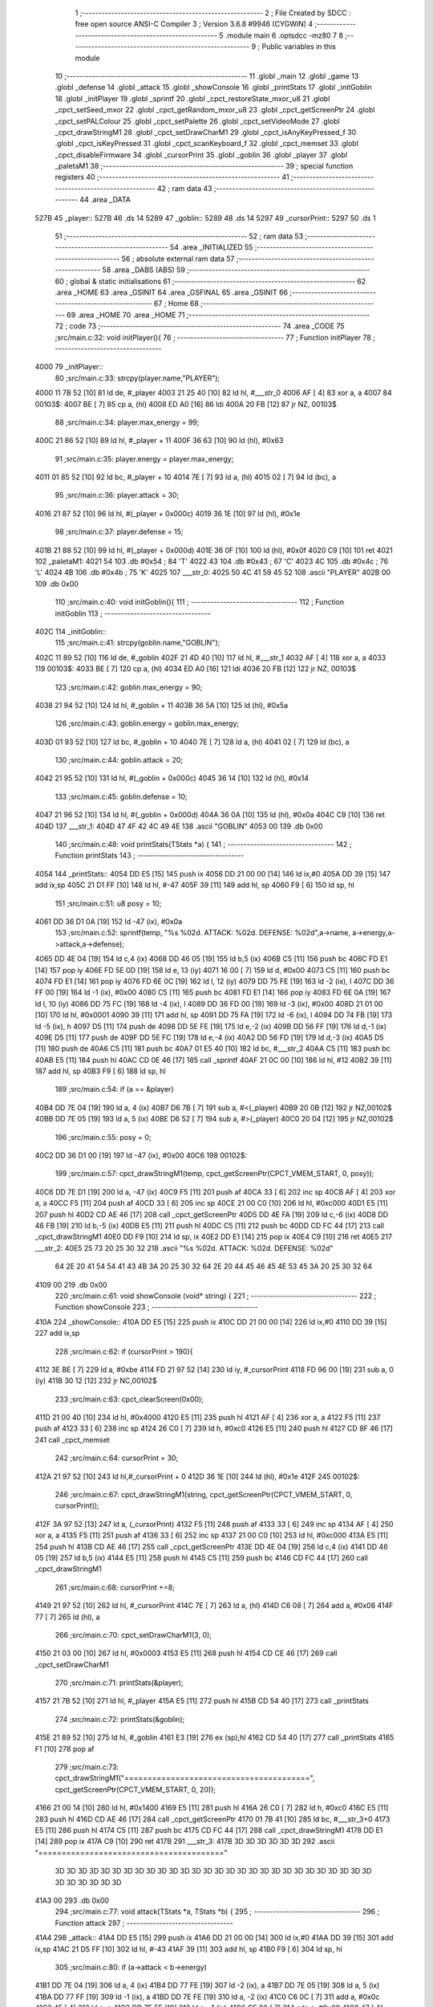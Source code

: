                              1 ;--------------------------------------------------------
                              2 ; File Created by SDCC : free open source ANSI-C Compiler
                              3 ; Version 3.6.8 #9946 (CYGWIN)
                              4 ;--------------------------------------------------------
                              5 	.module main
                              6 	.optsdcc -mz80
                              7 	
                              8 ;--------------------------------------------------------
                              9 ; Public variables in this module
                             10 ;--------------------------------------------------------
                             11 	.globl _main
                             12 	.globl _game
                             13 	.globl _defense
                             14 	.globl _attack
                             15 	.globl _showConsole
                             16 	.globl _printStats
                             17 	.globl _initGoblin
                             18 	.globl _initPlayer
                             19 	.globl _sprintf
                             20 	.globl _cpct_restoreState_mxor_u8
                             21 	.globl _cpct_setSeed_mxor
                             22 	.globl _cpct_getRandom_mxor_u8
                             23 	.globl _cpct_getScreenPtr
                             24 	.globl _cpct_setPALColour
                             25 	.globl _cpct_setPalette
                             26 	.globl _cpct_setVideoMode
                             27 	.globl _cpct_drawStringM1
                             28 	.globl _cpct_setDrawCharM1
                             29 	.globl _cpct_isAnyKeyPressed_f
                             30 	.globl _cpct_isKeyPressed
                             31 	.globl _cpct_scanKeyboard_f
                             32 	.globl _cpct_memset
                             33 	.globl _cpct_disableFirmware
                             34 	.globl _cursorPrint
                             35 	.globl _goblin
                             36 	.globl _player
                             37 	.globl _paletaM1
                             38 ;--------------------------------------------------------
                             39 ; special function registers
                             40 ;--------------------------------------------------------
                             41 ;--------------------------------------------------------
                             42 ; ram data
                             43 ;--------------------------------------------------------
                             44 	.area _DATA
   527B                      45 _player::
   527B                      46 	.ds 14
   5289                      47 _goblin::
   5289                      48 	.ds 14
   5297                      49 _cursorPrint::
   5297                      50 	.ds 1
                             51 ;--------------------------------------------------------
                             52 ; ram data
                             53 ;--------------------------------------------------------
                             54 	.area _INITIALIZED
                             55 ;--------------------------------------------------------
                             56 ; absolute external ram data
                             57 ;--------------------------------------------------------
                             58 	.area _DABS (ABS)
                             59 ;--------------------------------------------------------
                             60 ; global & static initialisations
                             61 ;--------------------------------------------------------
                             62 	.area _HOME
                             63 	.area _GSINIT
                             64 	.area _GSFINAL
                             65 	.area _GSINIT
                             66 ;--------------------------------------------------------
                             67 ; Home
                             68 ;--------------------------------------------------------
                             69 	.area _HOME
                             70 	.area _HOME
                             71 ;--------------------------------------------------------
                             72 ; code
                             73 ;--------------------------------------------------------
                             74 	.area _CODE
                             75 ;src/main.c:32: void initPlayer(){
                             76 ;	---------------------------------
                             77 ; Function initPlayer
                             78 ; ---------------------------------
   4000                      79 _initPlayer::
                             80 ;src/main.c:33: strcpy(player.name,"PLAYER");
   4000 11 7B 52      [10]   81 	ld	de, #_player
   4003 21 25 40      [10]   82 	ld	hl, #___str_0
   4006 AF            [ 4]   83 	xor	a, a
   4007                      84 00103$:
   4007 BE            [ 7]   85 	cp	a, (hl)
   4008 ED A0         [16]   86 	ldi
   400A 20 FB         [12]   87 	jr	NZ, 00103$
                             88 ;src/main.c:34: player.max_energy = 99;
   400C 21 86 52      [10]   89 	ld	hl, #_player + 11
   400F 36 63         [10]   90 	ld	(hl), #0x63
                             91 ;src/main.c:35: player.energy = player.max_energy;
   4011 01 85 52      [10]   92 	ld	bc, #_player + 10
   4014 7E            [ 7]   93 	ld	a, (hl)
   4015 02            [ 7]   94 	ld	(bc), a
                             95 ;src/main.c:36: player.attack = 30;
   4016 21 87 52      [10]   96 	ld	hl, #(_player + 0x000c)
   4019 36 1E         [10]   97 	ld	(hl), #0x1e
                             98 ;src/main.c:37: player.defense = 15;
   401B 21 88 52      [10]   99 	ld	hl, #(_player + 0x000d)
   401E 36 0F         [10]  100 	ld	(hl), #0x0f
   4020 C9            [10]  101 	ret
   4021                     102 _paletaM1:
   4021 54                  103 	.db #0x54	; 84	'T'
   4022 43                  104 	.db #0x43	; 67	'C'
   4023 4C                  105 	.db #0x4c	; 76	'L'
   4024 4B                  106 	.db #0x4b	; 75	'K'
   4025                     107 ___str_0:
   4025 50 4C 41 59 45 52   108 	.ascii "PLAYER"
   402B 00                  109 	.db 0x00
                            110 ;src/main.c:40: void initGoblin(){
                            111 ;	---------------------------------
                            112 ; Function initGoblin
                            113 ; ---------------------------------
   402C                     114 _initGoblin::
                            115 ;src/main.c:41: strcpy(goblin.name,"GOBLIN");
   402C 11 89 52      [10]  116 	ld	de, #_goblin
   402F 21 4D 40      [10]  117 	ld	hl, #___str_1
   4032 AF            [ 4]  118 	xor	a, a
   4033                     119 00103$:
   4033 BE            [ 7]  120 	cp	a, (hl)
   4034 ED A0         [16]  121 	ldi
   4036 20 FB         [12]  122 	jr	NZ, 00103$
                            123 ;src/main.c:42: goblin.max_energy = 90;
   4038 21 94 52      [10]  124 	ld	hl, #_goblin + 11
   403B 36 5A         [10]  125 	ld	(hl), #0x5a
                            126 ;src/main.c:43: goblin.energy = goblin.max_energy;
   403D 01 93 52      [10]  127 	ld	bc, #_goblin + 10
   4040 7E            [ 7]  128 	ld	a, (hl)
   4041 02            [ 7]  129 	ld	(bc), a
                            130 ;src/main.c:44: goblin.attack = 20;
   4042 21 95 52      [10]  131 	ld	hl, #(_goblin + 0x000c)
   4045 36 14         [10]  132 	ld	(hl), #0x14
                            133 ;src/main.c:45: goblin.defense = 10;
   4047 21 96 52      [10]  134 	ld	hl, #(_goblin + 0x000d)
   404A 36 0A         [10]  135 	ld	(hl), #0x0a
   404C C9            [10]  136 	ret
   404D                     137 ___str_1:
   404D 47 4F 42 4C 49 4E   138 	.ascii "GOBLIN"
   4053 00                  139 	.db 0x00
                            140 ;src/main.c:48: void printStats(TStats *a) {
                            141 ;	---------------------------------
                            142 ; Function printStats
                            143 ; ---------------------------------
   4054                     144 _printStats::
   4054 DD E5         [15]  145 	push	ix
   4056 DD 21 00 00   [14]  146 	ld	ix,#0
   405A DD 39         [15]  147 	add	ix,sp
   405C 21 D1 FF      [10]  148 	ld	hl, #-47
   405F 39            [11]  149 	add	hl, sp
   4060 F9            [ 6]  150 	ld	sp, hl
                            151 ;src/main.c:51: u8 posy = 10;
   4061 DD 36 D1 0A   [19]  152 	ld	-47 (ix), #0x0a
                            153 ;src/main.c:52: sprintf(temp, "%s %02d. ATTACK: %02d. DEFENSE: %02d",a->name, a->energy,a->attack,a->defense);
   4065 DD 4E 04      [19]  154 	ld	c,4 (ix)
   4068 DD 46 05      [19]  155 	ld	b,5 (ix)
   406B C5            [11]  156 	push	bc
   406C FD E1         [14]  157 	pop	iy
   406E FD 5E 0D      [19]  158 	ld	e, 13 (iy)
   4071 16 00         [ 7]  159 	ld	d, #0x00
   4073 C5            [11]  160 	push	bc
   4074 FD E1         [14]  161 	pop	iy
   4076 FD 6E 0C      [19]  162 	ld	l, 12 (iy)
   4079 DD 75 FE      [19]  163 	ld	-2 (ix), l
   407C DD 36 FF 00   [19]  164 	ld	-1 (ix), #0x00
   4080 C5            [11]  165 	push	bc
   4081 FD E1         [14]  166 	pop	iy
   4083 FD 6E 0A      [19]  167 	ld	l, 10 (iy)
   4086 DD 75 FC      [19]  168 	ld	-4 (ix), l
   4089 DD 36 FD 00   [19]  169 	ld	-3 (ix), #0x00
   408D 21 01 00      [10]  170 	ld	hl, #0x0001
   4090 39            [11]  171 	add	hl, sp
   4091 DD 75 FA      [19]  172 	ld	-6 (ix), l
   4094 DD 74 FB      [19]  173 	ld	-5 (ix), h
   4097 D5            [11]  174 	push	de
   4098 DD 5E FE      [19]  175 	ld	e,-2 (ix)
   409B DD 56 FF      [19]  176 	ld	d,-1 (ix)
   409E D5            [11]  177 	push	de
   409F DD 5E FC      [19]  178 	ld	e,-4 (ix)
   40A2 DD 56 FD      [19]  179 	ld	d,-3 (ix)
   40A5 D5            [11]  180 	push	de
   40A6 C5            [11]  181 	push	bc
   40A7 01 E5 40      [10]  182 	ld	bc, #___str_2
   40AA C5            [11]  183 	push	bc
   40AB E5            [11]  184 	push	hl
   40AC CD 0E 46      [17]  185 	call	_sprintf
   40AF 21 0C 00      [10]  186 	ld	hl, #12
   40B2 39            [11]  187 	add	hl, sp
   40B3 F9            [ 6]  188 	ld	sp, hl
                            189 ;src/main.c:54: if (a == &player) 
   40B4 DD 7E 04      [19]  190 	ld	a, 4 (ix)
   40B7 D6 7B         [ 7]  191 	sub	a, #<(_player)
   40B9 20 0B         [12]  192 	jr	NZ,00102$
   40BB DD 7E 05      [19]  193 	ld	a, 5 (ix)
   40BE D6 52         [ 7]  194 	sub	a, #>(_player)
   40C0 20 04         [12]  195 	jr	NZ,00102$
                            196 ;src/main.c:55: posy = 0;
   40C2 DD 36 D1 00   [19]  197 	ld	-47 (ix), #0x00
   40C6                     198 00102$:
                            199 ;src/main.c:57: cpct_drawStringM1(temp, cpct_getScreenPtr(CPCT_VMEM_START, 0, posy));
   40C6 DD 7E D1      [19]  200 	ld	a, -47 (ix)
   40C9 F5            [11]  201 	push	af
   40CA 33            [ 6]  202 	inc	sp
   40CB AF            [ 4]  203 	xor	a, a
   40CC F5            [11]  204 	push	af
   40CD 33            [ 6]  205 	inc	sp
   40CE 21 00 C0      [10]  206 	ld	hl, #0xc000
   40D1 E5            [11]  207 	push	hl
   40D2 CD AE 46      [17]  208 	call	_cpct_getScreenPtr
   40D5 DD 4E FA      [19]  209 	ld	c,-6 (ix)
   40D8 DD 46 FB      [19]  210 	ld	b,-5 (ix)
   40DB E5            [11]  211 	push	hl
   40DC C5            [11]  212 	push	bc
   40DD CD FC 44      [17]  213 	call	_cpct_drawStringM1
   40E0 DD F9         [10]  214 	ld	sp, ix
   40E2 DD E1         [14]  215 	pop	ix
   40E4 C9            [10]  216 	ret
   40E5                     217 ___str_2:
   40E5 25 73 20 25 30 32   218 	.ascii "%s %02d. ATTACK: %02d. DEFENSE: %02d"
        64 2E 20 41 54 54
        41 43 4B 3A 20 25
        30 32 64 2E 20 44
        45 46 45 4E 53 45
        3A 20 25 30 32 64
   4109 00                  219 	.db 0x00
                            220 ;src/main.c:61: void showConsole  (void* string) {
                            221 ;	---------------------------------
                            222 ; Function showConsole
                            223 ; ---------------------------------
   410A                     224 _showConsole::
   410A DD E5         [15]  225 	push	ix
   410C DD 21 00 00   [14]  226 	ld	ix,#0
   4110 DD 39         [15]  227 	add	ix,sp
                            228 ;src/main.c:62: if (cursorPrint > 190){
   4112 3E BE         [ 7]  229 	ld	a, #0xbe
   4114 FD 21 97 52   [14]  230 	ld	iy, #_cursorPrint
   4118 FD 96 00      [19]  231 	sub	a, 0 (iy)
   411B 30 12         [12]  232 	jr	NC,00102$
                            233 ;src/main.c:63: cpct_clearScreen(0x00);
   411D 21 00 40      [10]  234 	ld	hl, #0x4000
   4120 E5            [11]  235 	push	hl
   4121 AF            [ 4]  236 	xor	a, a
   4122 F5            [11]  237 	push	af
   4123 33            [ 6]  238 	inc	sp
   4124 26 C0         [ 7]  239 	ld	h, #0xc0
   4126 E5            [11]  240 	push	hl
   4127 CD 8F 46      [17]  241 	call	_cpct_memset
                            242 ;src/main.c:64: cursorPrint = 30;
   412A 21 97 52      [10]  243 	ld	hl,#_cursorPrint + 0
   412D 36 1E         [10]  244 	ld	(hl), #0x1e
   412F                     245 00102$:
                            246 ;src/main.c:67: cpct_drawStringM1(string, cpct_getScreenPtr(CPCT_VMEM_START, 0, cursorPrint));
   412F 3A 97 52      [13]  247 	ld	a, (_cursorPrint)
   4132 F5            [11]  248 	push	af
   4133 33            [ 6]  249 	inc	sp
   4134 AF            [ 4]  250 	xor	a, a
   4135 F5            [11]  251 	push	af
   4136 33            [ 6]  252 	inc	sp
   4137 21 00 C0      [10]  253 	ld	hl, #0xc000
   413A E5            [11]  254 	push	hl
   413B CD AE 46      [17]  255 	call	_cpct_getScreenPtr
   413E DD 4E 04      [19]  256 	ld	c,4 (ix)
   4141 DD 46 05      [19]  257 	ld	b,5 (ix)
   4144 E5            [11]  258 	push	hl
   4145 C5            [11]  259 	push	bc
   4146 CD FC 44      [17]  260 	call	_cpct_drawStringM1
                            261 ;src/main.c:68: cursorPrint +=8;
   4149 21 97 52      [10]  262 	ld	hl, #_cursorPrint
   414C 7E            [ 7]  263 	ld	a, (hl)
   414D C6 08         [ 7]  264 	add	a, #0x08
   414F 77            [ 7]  265 	ld	(hl), a
                            266 ;src/main.c:70: cpct_setDrawCharM1(3, 0);
   4150 21 03 00      [10]  267 	ld	hl, #0x0003
   4153 E5            [11]  268 	push	hl
   4154 CD CE 46      [17]  269 	call	_cpct_setDrawCharM1
                            270 ;src/main.c:71: printStats(&player);
   4157 21 7B 52      [10]  271 	ld	hl, #_player
   415A E5            [11]  272 	push	hl
   415B CD 54 40      [17]  273 	call	_printStats
                            274 ;src/main.c:72: printStats(&goblin);
   415E 21 89 52      [10]  275 	ld	hl, #_goblin
   4161 E3            [19]  276 	ex	(sp),hl
   4162 CD 54 40      [17]  277 	call	_printStats
   4165 F1            [10]  278 	pop	af
                            279 ;src/main.c:73: cpct_drawStringM1("========================================", cpct_getScreenPtr(CPCT_VMEM_START, 0, 20));
   4166 21 00 14      [10]  280 	ld	hl, #0x1400
   4169 E5            [11]  281 	push	hl
   416A 26 C0         [ 7]  282 	ld	h, #0xc0
   416C E5            [11]  283 	push	hl
   416D CD AE 46      [17]  284 	call	_cpct_getScreenPtr
   4170 01 7B 41      [10]  285 	ld	bc, #___str_3+0
   4173 E5            [11]  286 	push	hl
   4174 C5            [11]  287 	push	bc
   4175 CD FC 44      [17]  288 	call	_cpct_drawStringM1
   4178 DD E1         [14]  289 	pop	ix
   417A C9            [10]  290 	ret
   417B                     291 ___str_3:
   417B 3D 3D 3D 3D 3D 3D   292 	.ascii "========================================"
        3D 3D 3D 3D 3D 3D
        3D 3D 3D 3D 3D 3D
        3D 3D 3D 3D 3D 3D
        3D 3D 3D 3D 3D 3D
        3D 3D 3D 3D 3D 3D
        3D 3D 3D 3D
   41A3 00                  293 	.db 0x00
                            294 ;src/main.c:77: void attack(TStats *a, TStats *b) {
                            295 ;	---------------------------------
                            296 ; Function attack
                            297 ; ---------------------------------
   41A4                     298 _attack::
   41A4 DD E5         [15]  299 	push	ix
   41A6 DD 21 00 00   [14]  300 	ld	ix,#0
   41AA DD 39         [15]  301 	add	ix,sp
   41AC 21 D5 FF      [10]  302 	ld	hl, #-43
   41AF 39            [11]  303 	add	hl, sp
   41B0 F9            [ 6]  304 	ld	sp, hl
                            305 ;src/main.c:80: if (a->attack < b->energy) 
   41B1 DD 7E 04      [19]  306 	ld	a, 4 (ix)
   41B4 DD 77 FE      [19]  307 	ld	-2 (ix), a
   41B7 DD 7E 05      [19]  308 	ld	a, 5 (ix)
   41BA DD 77 FF      [19]  309 	ld	-1 (ix), a
   41BD DD 7E FE      [19]  310 	ld	a, -2 (ix)
   41C0 C6 0C         [ 7]  311 	add	a, #0x0c
   41C2 4F            [ 4]  312 	ld	c, a
   41C3 DD 7E FF      [19]  313 	ld	a, -1 (ix)
   41C6 CE 00         [ 7]  314 	adc	a, #0x00
   41C8 47            [ 4]  315 	ld	b, a
   41C9 0A            [ 7]  316 	ld	a, (bc)
   41CA DD 77 FD      [19]  317 	ld	-3 (ix), a
   41CD DD 5E 06      [19]  318 	ld	e,6 (ix)
   41D0 DD 56 07      [19]  319 	ld	d,7 (ix)
   41D3 21 0A 00      [10]  320 	ld	hl, #0x000a
   41D6 19            [11]  321 	add	hl,de
   41D7 EB            [ 4]  322 	ex	de,hl
   41D8 1A            [ 7]  323 	ld	a, (de)
   41D9 6F            [ 4]  324 	ld	l, a
   41DA DD 7E FD      [19]  325 	ld	a, -3 (ix)
   41DD 95            [ 4]  326 	sub	a, l
   41DE 30 07         [12]  327 	jr	NC,00102$
                            328 ;src/main.c:81: b->energy = b->energy - a->attack;
   41E0 7D            [ 4]  329 	ld	a, l
   41E1 DD 96 FD      [19]  330 	sub	a, -3 (ix)
   41E4 12            [ 7]  331 	ld	(de), a
   41E5 18 02         [12]  332 	jr	00103$
   41E7                     333 00102$:
                            334 ;src/main.c:83: b->energy = 0;
   41E7 AF            [ 4]  335 	xor	a, a
   41E8 12            [ 7]  336 	ld	(de), a
   41E9                     337 00103$:
                            338 ;src/main.c:85: sprintf(temp, "%s attacks %02d.",a->name, a->attack);
   41E9 0A            [ 7]  339 	ld	a, (bc)
   41EA 4F            [ 4]  340 	ld	c, a
   41EB 06 00         [ 7]  341 	ld	b, #0x00
   41ED 21 00 00      [10]  342 	ld	hl, #0x0000
   41F0 39            [11]  343 	add	hl, sp
   41F1 5D            [ 4]  344 	ld	e, l
   41F2 54            [ 4]  345 	ld	d, h
   41F3 E5            [11]  346 	push	hl
   41F4 C5            [11]  347 	push	bc
   41F5 DD 4E FE      [19]  348 	ld	c,-2 (ix)
   41F8 DD 46 FF      [19]  349 	ld	b,-1 (ix)
   41FB C5            [11]  350 	push	bc
   41FC 01 18 42      [10]  351 	ld	bc, #___str_4
   41FF C5            [11]  352 	push	bc
   4200 D5            [11]  353 	push	de
   4201 CD 0E 46      [17]  354 	call	_sprintf
   4204 21 08 00      [10]  355 	ld	hl, #8
   4207 39            [11]  356 	add	hl, sp
   4208 F9            [ 6]  357 	ld	sp, hl
   4209 01 02 00      [10]  358 	ld	bc, #0x0002
   420C C5            [11]  359 	push	bc
   420D CD CE 46      [17]  360 	call	_cpct_setDrawCharM1
   4210 CD 0A 41      [17]  361 	call	_showConsole
   4213 DD F9         [10]  362 	ld	sp,ix
   4215 DD E1         [14]  363 	pop	ix
   4217 C9            [10]  364 	ret
   4218                     365 ___str_4:
   4218 25 73 20 61 74 74   366 	.ascii "%s attacks %02d."
        61 63 6B 73 20 25
        30 32 64 2E
   4228 00                  367 	.db 0x00
                            368 ;src/main.c:91: void defense(TStats *a) {
                            369 ;	---------------------------------
                            370 ; Function defense
                            371 ; ---------------------------------
   4229                     372 _defense::
   4229 DD E5         [15]  373 	push	ix
   422B DD 21 00 00   [14]  374 	ld	ix,#0
   422F DD 39         [15]  375 	add	ix,sp
   4231 21 D5 FF      [10]  376 	ld	hl, #-43
   4234 39            [11]  377 	add	hl, sp
   4235 F9            [ 6]  378 	ld	sp, hl
                            379 ;src/main.c:94: healed = 0;
   4236 DD 36 FD 00   [19]  380 	ld	-3 (ix), #0x00
                            381 ;src/main.c:95: if (a->energy + a->defense < a->max_energy)
   423A DD 4E 04      [19]  382 	ld	c,4 (ix)
   423D DD 46 05      [19]  383 	ld	b,5 (ix)
   4240 FD 21 0A 00   [14]  384 	ld	iy, #0x000a
   4244 FD 09         [15]  385 	add	iy, bc
   4246 FD 7E 00      [19]  386 	ld	a, 0 (iy)
   4249 DD 77 FF      [19]  387 	ld	-1 (ix), a
   424C 5F            [ 4]  388 	ld	e, a
   424D 16 00         [ 7]  389 	ld	d, #0x00
   424F 69            [ 4]  390 	ld	l, c
   4250 60            [ 4]  391 	ld	h, b
   4251 C5            [11]  392 	push	bc
   4252 01 0D 00      [10]  393 	ld	bc, #0x000d
   4255 09            [11]  394 	add	hl, bc
   4256 C1            [10]  395 	pop	bc
   4257 7E            [ 7]  396 	ld	a, (hl)
   4258 DD 77 FE      [19]  397 	ld	-2 (ix), a
   425B 6F            [ 4]  398 	ld	l, a
   425C 26 00         [ 7]  399 	ld	h, #0x00
   425E 19            [11]  400 	add	hl,de
   425F EB            [ 4]  401 	ex	de,hl
   4260 69            [ 4]  402 	ld	l, c
   4261 60            [ 4]  403 	ld	h, b
   4262 C5            [11]  404 	push	bc
   4263 01 0B 00      [10]  405 	ld	bc, #0x000b
   4266 09            [11]  406 	add	hl, bc
   4267 C1            [10]  407 	pop	bc
   4268 6E            [ 7]  408 	ld	l, (hl)
   4269 26 00         [ 7]  409 	ld	h, #0x00
   426B 7B            [ 4]  410 	ld	a, e
   426C 95            [ 4]  411 	sub	a, l
   426D 7A            [ 4]  412 	ld	a, d
   426E 9C            [ 4]  413 	sbc	a, h
   426F E2 74 42      [10]  414 	jp	PO, 00109$
   4272 EE 80         [ 7]  415 	xor	a, #0x80
   4274                     416 00109$:
   4274 F2 7D 42      [10]  417 	jp	P, 00102$
                            418 ;src/main.c:96: healed = a->defense;
   4277 DD 5E FE      [19]  419 	ld	e, -2 (ix)
   427A DD 73 FD      [19]  420 	ld	-3 (ix), e
   427D                     421 00102$:
                            422 ;src/main.c:98: a->energy = a->energy + healed;
   427D DD 7E FF      [19]  423 	ld	a, -1 (ix)
   4280 DD 86 FD      [19]  424 	add	a, -3 (ix)
   4283 FD 77 00      [19]  425 	ld	0 (iy), a
                            426 ;src/main.c:100: sprintf(temp, "%s heals %02d.",a->name, healed);
   4286 DD 5E FD      [19]  427 	ld	e, -3 (ix)
   4289 16 00         [ 7]  428 	ld	d, #0x00
   428B 21 00 00      [10]  429 	ld	hl, #0x0000
   428E 39            [11]  430 	add	hl, sp
   428F E5            [11]  431 	push	hl
   4290 FD E1         [14]  432 	pop	iy
   4292 E5            [11]  433 	push	hl
   4293 D5            [11]  434 	push	de
   4294 C5            [11]  435 	push	bc
   4295 01 B2 42      [10]  436 	ld	bc, #___str_5
   4298 C5            [11]  437 	push	bc
   4299 FD E5         [15]  438 	push	iy
   429B CD 0E 46      [17]  439 	call	_sprintf
   429E 21 08 00      [10]  440 	ld	hl, #8
   42A1 39            [11]  441 	add	hl, sp
   42A2 F9            [ 6]  442 	ld	sp, hl
   42A3 01 01 00      [10]  443 	ld	bc, #0x0001
   42A6 C5            [11]  444 	push	bc
   42A7 CD CE 46      [17]  445 	call	_cpct_setDrawCharM1
   42AA CD 0A 41      [17]  446 	call	_showConsole
   42AD DD F9         [10]  447 	ld	sp,ix
   42AF DD E1         [14]  448 	pop	ix
   42B1 C9            [10]  449 	ret
   42B2                     450 ___str_5:
   42B2 25 73 20 68 65 61   451 	.ascii "%s heals %02d."
        6C 73 20 25 30 32
        64 2E
   42C0 00                  452 	.db 0x00
                            453 ;src/main.c:107: void game(){
                            454 ;	---------------------------------
                            455 ; Function game
                            456 ; ---------------------------------
   42C1                     457 _game::
                            458 ;src/main.c:108: while (player.energy) {
   42C1                     459 00124$:
   42C1 3A 85 52      [13]  460 	ld	a, (#(_player + 0x000a) + 0)
   42C4 B7            [ 4]  461 	or	a, a
   42C5 C8            [11]  462 	ret	Z
                            463 ;src/main.c:109: initGoblin();
   42C6 CD 2C 40      [17]  464 	call	_initGoblin
                            465 ;src/main.c:110: showConsole("A GOBLIN APPEARS.");
   42C9 21 6F 43      [10]  466 	ld	hl, #___str_6
   42CC E5            [11]  467 	push	hl
   42CD CD 0A 41      [17]  468 	call	_showConsole
   42D0 F1            [10]  469 	pop	af
                            470 ;src/main.c:112: while (player.energy && goblin.energy) {
   42D1                     471 00121$:
   42D1 3A 85 52      [13]  472 	ld	a, (#(_player + 0x000a) + 0)
   42D4 B7            [ 4]  473 	or	a, a
   42D5 28 EA         [12]  474 	jr	Z,00124$
   42D7 3A 93 52      [13]  475 	ld	a, (#(_goblin + 0x000a) + 0)
   42DA B7            [ 4]  476 	or	a, a
   42DB 28 E4         [12]  477 	jr	Z,00124$
                            478 ;src/main.c:114: showConsole("ACTION (A/D)?");
   42DD 21 81 43      [10]  479 	ld	hl, #___str_7
   42E0 E5            [11]  480 	push	hl
   42E1 CD 0A 41      [17]  481 	call	_showConsole
   42E4 F1            [10]  482 	pop	af
                            483 ;src/main.c:115: do 
   42E5                     484 00102$:
                            485 ;src/main.c:116: cpct_scanKeyboard_f();
   42E5 CD 86 44      [17]  486 	call	_cpct_scanKeyboard_f
                            487 ;src/main.c:117: while (!cpct_isKeyPressed(Key_A) && !cpct_isKeyPressed(Key_D));
   42E8 21 08 20      [10]  488 	ld	hl, #0x2008
   42EB CD 7A 44      [17]  489 	call	_cpct_isKeyPressed
   42EE 7D            [ 4]  490 	ld	a, l
   42EF B7            [ 4]  491 	or	a, a
   42F0 20 0A         [12]  492 	jr	NZ,00104$
   42F2 21 07 20      [10]  493 	ld	hl, #0x2007
   42F5 CD 7A 44      [17]  494 	call	_cpct_isKeyPressed
   42F8 7D            [ 4]  495 	ld	a, l
   42F9 B7            [ 4]  496 	or	a, a
   42FA 28 E9         [12]  497 	jr	Z,00102$
   42FC                     498 00104$:
                            499 ;src/main.c:120: if (cpct_isKeyPressed(Key_A)) {
   42FC 21 08 20      [10]  500 	ld	hl, #0x2008
   42FF CD 7A 44      [17]  501 	call	_cpct_isKeyPressed
   4302 7D            [ 4]  502 	ld	a, l
   4303 B7            [ 4]  503 	or	a, a
   4304 28 0D         [12]  504 	jr	Z,00106$
                            505 ;src/main.c:121: attack(&player, &goblin);
   4306 21 89 52      [10]  506 	ld	hl, #_goblin
   4309 E5            [11]  507 	push	hl
   430A 21 7B 52      [10]  508 	ld	hl, #_player
   430D E5            [11]  509 	push	hl
   430E CD A4 41      [17]  510 	call	_attack
   4311 F1            [10]  511 	pop	af
   4312 F1            [10]  512 	pop	af
   4313                     513 00106$:
                            514 ;src/main.c:124: if (cpct_isKeyPressed(Key_D)) {
   4313 21 07 20      [10]  515 	ld	hl, #0x2007
   4316 CD 7A 44      [17]  516 	call	_cpct_isKeyPressed
   4319 7D            [ 4]  517 	ld	a, l
   431A B7            [ 4]  518 	or	a, a
   431B 28 08         [12]  519 	jr	Z,00108$
                            520 ;src/main.c:125: defense(&player);
   431D 21 7B 52      [10]  521 	ld	hl, #_player
   4320 E5            [11]  522 	push	hl
   4321 CD 29 42      [17]  523 	call	_defense
   4324 F1            [10]  524 	pop	af
   4325                     525 00108$:
                            526 ;src/main.c:131: if (goblin.energy) {
   4325 3A 93 52      [13]  527 	ld	a, (#(_goblin + 0x000a) + 0)
   4328 B7            [ 4]  528 	or	a, a
   4329 28 21         [12]  529 	jr	Z,00113$
                            530 ;src/main.c:132: if (cpct_rand()%4) {// 75% of attack
   432B CD 94 45      [17]  531 	call	_cpct_getRandom_mxor_u8
   432E 7D            [ 4]  532 	ld	a, l
   432F E6 03         [ 7]  533 	and	a, #0x03
   4331 28 0F         [12]  534 	jr	Z,00110$
                            535 ;src/main.c:133: attack(&goblin,&player);
   4333 21 7B 52      [10]  536 	ld	hl, #_player
   4336 E5            [11]  537 	push	hl
   4337 21 89 52      [10]  538 	ld	hl, #_goblin
   433A E5            [11]  539 	push	hl
   433B CD A4 41      [17]  540 	call	_attack
   433E F1            [10]  541 	pop	af
   433F F1            [10]  542 	pop	af
   4340 18 12         [12]  543 	jr	00114$
   4342                     544 00110$:
                            545 ;src/main.c:135: defense(&goblin);
   4342 21 89 52      [10]  546 	ld	hl, #_goblin
   4345 E5            [11]  547 	push	hl
   4346 CD 29 42      [17]  548 	call	_defense
   4349 F1            [10]  549 	pop	af
   434A 18 08         [12]  550 	jr	00114$
   434C                     551 00113$:
                            552 ;src/main.c:138: showConsole("YOU KILLED THE GOBLIN.");
   434C 21 8F 43      [10]  553 	ld	hl, #___str_8
   434F E5            [11]  554 	push	hl
   4350 CD 0A 41      [17]  555 	call	_showConsole
   4353 F1            [10]  556 	pop	af
   4354                     557 00114$:
                            558 ;src/main.c:141: if (!player.energy){
   4354 3A 85 52      [13]  559 	ld	a, (#(_player + 0x000a) + 0)
   4357 B7            [ 4]  560 	or	a, a
   4358 20 08         [12]  561 	jr	NZ,00117$
                            562 ;src/main.c:142: showConsole("YOU DIED.");
   435A 21 A6 43      [10]  563 	ld	hl, #___str_9
   435D E5            [11]  564 	push	hl
   435E CD 0A 41      [17]  565 	call	_showConsole
   4361 F1            [10]  566 	pop	af
                            567 ;src/main.c:145: while (cpct_isAnyKeyPressed_f ()) { //Asegurarnos que se ha dejado de pulsar la tecla anterior 
   4362                     568 00117$:
   4362 CD 74 46      [17]  569 	call	_cpct_isAnyKeyPressed_f
   4365 7D            [ 4]  570 	ld	a, l
   4366 B7            [ 4]  571 	or	a, a
   4367 CA D1 42      [10]  572 	jp	Z, 00121$
                            573 ;src/main.c:146: cpct_scanKeyboard_f();
   436A CD 86 44      [17]  574 	call	_cpct_scanKeyboard_f
   436D 18 F3         [12]  575 	jr	00117$
   436F                     576 ___str_6:
   436F 41 20 47 4F 42 4C   577 	.ascii "A GOBLIN APPEARS."
        49 4E 20 41 50 50
        45 41 52 53 2E
   4380 00                  578 	.db 0x00
   4381                     579 ___str_7:
   4381 41 43 54 49 4F 4E   580 	.ascii "ACTION (A/D)?"
        20 28 41 2F 44 29
        3F
   438E 00                  581 	.db 0x00
   438F                     582 ___str_8:
   438F 59 4F 55 20 4B 49   583 	.ascii "YOU KILLED THE GOBLIN."
        4C 4C 45 44 20 54
        48 45 20 47 4F 42
        4C 49 4E 2E
   43A5 00                  584 	.db 0x00
   43A6                     585 ___str_9:
   43A6 59 4F 55 20 44 49   586 	.ascii "YOU DIED."
        45 44 2E
   43AF 00                  587 	.db 0x00
                            588 ;src/main.c:152: void main(void) {
                            589 ;	---------------------------------
                            590 ; Function main
                            591 ; ---------------------------------
   43B0                     592 _main::
                            593 ;src/main.c:156: cpct_disableFirmware();
   43B0 CD 9D 46      [17]  594 	call	_cpct_disableFirmware
                            595 ;src/main.c:159: while (1) {
   43B3                     596 00107$:
                            597 ;src/main.c:160: cpct_setVideoMode(1);
   43B3 2E 01         [ 7]  598 	ld	l, #0x01
   43B5 CD 66 46      [17]  599 	call	_cpct_setVideoMode
                            600 ;src/main.c:161: cpct_clearScreen(0x00);
   43B8 21 00 40      [10]  601 	ld	hl, #0x4000
   43BB E5            [11]  602 	push	hl
   43BC AF            [ 4]  603 	xor	a, a
   43BD F5            [11]  604 	push	af
   43BE 33            [ 6]  605 	inc	sp
   43BF 26 C0         [ 7]  606 	ld	h, #0xc0
   43C1 E5            [11]  607 	push	hl
   43C2 CD 8F 46      [17]  608 	call	_cpct_memset
                            609 ;src/main.c:162: cpct_setPalette(paletaM1,4);
   43C5 21 04 00      [10]  610 	ld	hl, #0x0004
   43C8 E5            [11]  611 	push	hl
   43C9 21 21 40      [10]  612 	ld	hl, #_paletaM1
   43CC E5            [11]  613 	push	hl
   43CD CD 63 44      [17]  614 	call	_cpct_setPalette
                            615 ;src/main.c:163: cpct_setBorder(HW_BLACK);
   43D0 21 10 14      [10]  616 	ld	hl, #0x1410
   43D3 E5            [11]  617 	push	hl
   43D4 CD F0 44      [17]  618 	call	_cpct_setPALColour
                            619 ;src/main.c:166: cpct_setDrawCharM1(3, 0);
   43D7 21 03 00      [10]  620 	ld	hl, #0x0003
   43DA E5            [11]  621 	push	hl
   43DB CD CE 46      [17]  622 	call	_cpct_setDrawCharM1
                            623 ;src/main.c:167: cpct_drawStringM1("RPG GAME", cpct_getScreenPtr(CPCT_VMEM_START, 0, 0));
   43DE 21 00 00      [10]  624 	ld	hl, #0x0000
   43E1 E5            [11]  625 	push	hl
   43E2 26 C0         [ 7]  626 	ld	h, #0xc0
   43E4 E5            [11]  627 	push	hl
   43E5 CD AE 46      [17]  628 	call	_cpct_getScreenPtr
   43E8 01 43 44      [10]  629 	ld	bc, #___str_10+0
   43EB E5            [11]  630 	push	hl
   43EC C5            [11]  631 	push	bc
   43ED CD FC 44      [17]  632 	call	_cpct_drawStringM1
                            633 ;src/main.c:168: cpct_drawStringM1("PRESS ANY KEY TO START", cpct_getScreenPtr(CPCT_VMEM_START, 0, 20));
   43F0 21 00 14      [10]  634 	ld	hl, #0x1400
   43F3 E5            [11]  635 	push	hl
   43F4 26 C0         [ 7]  636 	ld	h, #0xc0
   43F6 E5            [11]  637 	push	hl
   43F7 CD AE 46      [17]  638 	call	_cpct_getScreenPtr
   43FA 01 4C 44      [10]  639 	ld	bc, #___str_11+0
   43FD E5            [11]  640 	push	hl
   43FE C5            [11]  641 	push	bc
   43FF CD FC 44      [17]  642 	call	_cpct_drawStringM1
                            643 ;src/main.c:172: do {
   4402 06 00         [ 7]  644 	ld	b, #0x00
   4404                     645 00101$:
                            646 ;src/main.c:173: cpct_scanKeyboard_f();
   4404 C5            [11]  647 	push	bc
   4405 CD 86 44      [17]  648 	call	_cpct_scanKeyboard_f
   4408 C1            [10]  649 	pop	bc
                            650 ;src/main.c:174: semilla++;
   4409 04            [ 4]  651 	inc	b
                            652 ;src/main.c:176: while (!cpct_isAnyKeyPressed_f());
   440A C5            [11]  653 	push	bc
   440B CD 74 46      [17]  654 	call	_cpct_isAnyKeyPressed_f
   440E C1            [10]  655 	pop	bc
   440F 7D            [ 4]  656 	ld	a, l
   4410 B7            [ 4]  657 	or	a, a
   4411 28 F1         [12]  658 	jr	Z,00101$
                            659 ;src/main.c:177: cpct_clearScreen(0x00);
   4413 48            [ 4]  660 	ld	c, b
   4414 C5            [11]  661 	push	bc
   4415 21 00 40      [10]  662 	ld	hl, #0x4000
   4418 E5            [11]  663 	push	hl
   4419 AF            [ 4]  664 	xor	a, a
   441A F5            [11]  665 	push	af
   441B 33            [ 6]  666 	inc	sp
   441C 26 C0         [ 7]  667 	ld	h, #0xc0
   441E E5            [11]  668 	push	hl
   441F CD 8F 46      [17]  669 	call	_cpct_memset
   4422 C1            [10]  670 	pop	bc
                            671 ;src/main.c:179: cursorPrint = 30;
   4423 21 97 52      [10]  672 	ld	hl,#_cursorPrint + 0
   4426 36 1E         [10]  673 	ld	(hl), #0x1e
                            674 ;src/main.c:180: if (!semilla)
   4428 78            [ 4]  675 	ld	a, b
   4429 B7            [ 4]  676 	or	a, a
   442A 20 02         [12]  677 	jr	NZ,00105$
                            678 ;src/main.c:181: semilla = 1;
   442C 0E 01         [ 7]  679 	ld	c, #0x01
   442E                     680 00105$:
                            681 ;src/main.c:183: cpct_srand8(semilla);
   442E 26 00         [ 7]  682 	ld	h, #0x00
   4430 11 00 00      [10]  683 	ld	de,#0x0000
   4433 69            [ 4]  684 	ld	l, c
   4434 CD 86 45      [17]  685 	call	_cpct_setSeed_mxor
   4437 CD 8E 45      [17]  686 	call	_cpct_restoreState_mxor_u8
                            687 ;src/main.c:184: initPlayer();
   443A CD 00 40      [17]  688 	call	_initPlayer
                            689 ;src/main.c:185: game();
   443D CD C1 42      [17]  690 	call	_game
   4440 C3 B3 43      [10]  691 	jp	00107$
   4443                     692 ___str_10:
   4443 52 50 47 20 47 41   693 	.ascii "RPG GAME"
        4D 45
   444B 00                  694 	.db 0x00
   444C                     695 ___str_11:
   444C 50 52 45 53 53 20   696 	.ascii "PRESS ANY KEY TO START"
        41 4E 59 20 4B 45
        59 20 54 4F 20 53
        54 41 52 54
   4462 00                  697 	.db 0x00
                            698 	.area _CODE
                            699 	.area _INITIALIZER
                            700 	.area _CABS (ABS)
